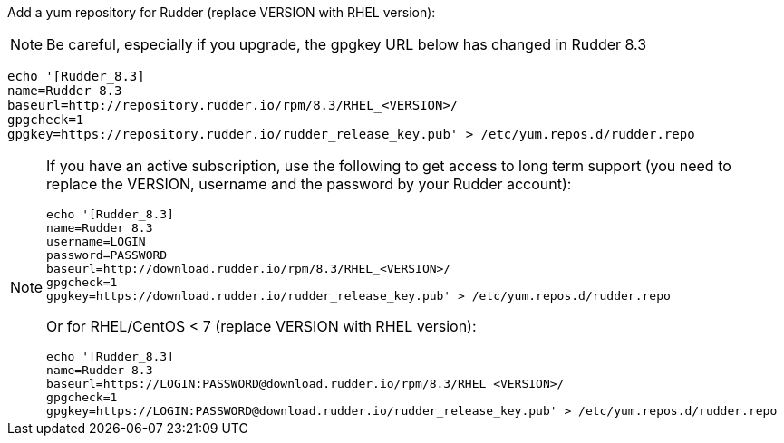 Add a yum repository for Rudder (replace VERSION with RHEL version):

[NOTE]

====

Be careful, especially if you upgrade, the gpgkey URL below has changed in Rudder 8.3

====


----

echo '[Rudder_8.3]
name=Rudder 8.3
baseurl=http://repository.rudder.io/rpm/8.3/RHEL_<VERSION>/
gpgcheck=1
gpgkey=https://repository.rudder.io/rudder_release_key.pub' > /etc/yum.repos.d/rudder.repo

----

[NOTE]
====

If you have an active subscription, use the following to get access to long term support (you need to replace
the VERSION, username and the password by your Rudder account):

----

echo '[Rudder_8.3]
name=Rudder 8.3
username=LOGIN
password=PASSWORD
baseurl=http://download.rudder.io/rpm/8.3/RHEL_<VERSION>/
gpgcheck=1
gpgkey=https://download.rudder.io/rudder_release_key.pub' > /etc/yum.repos.d/rudder.repo

----

Or for RHEL/CentOS < 7 (replace VERSION with RHEL version):

----

echo '[Rudder_8.3]
name=Rudder 8.3
baseurl=https://LOGIN:PASSWORD@download.rudder.io/rpm/8.3/RHEL_<VERSION>/
gpgcheck=1
gpgkey=https://LOGIN:PASSWORD@download.rudder.io/rudder_release_key.pub' > /etc/yum.repos.d/rudder.repo

----

====
